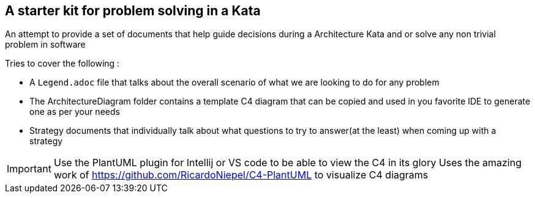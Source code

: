 == A starter kit for problem solving in a Kata

An attempt to provide a set of documents that help guide decisions during a Architecture Kata and or solve any non trivial problem in software

.Tries to cover the following :
* A `Legend.adoc` file that talks about the overall scenario of what we are looking to do for any problem
* The ArchitectureDiagram folder contains a template C4 diagram that can be copied and used in you favorite IDE to generate one as per your needs
* Strategy documents that individually talk about what questions to try to answer(at the least) when coming up with a strategy

IMPORTANT: Use the PlantUML plugin for Intellij or VS code to be able to view the C4 in its glory
           Uses the amazing work of https://github.com/RicardoNiepel/C4-PlantUML to visualize C4 diagrams

